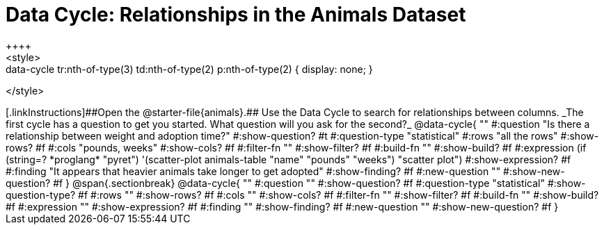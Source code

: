 = Data Cycle: Relationships in the Animals Dataset
++++
<style>
.data-cycle tr:nth-of-type(3) td:nth-of-type(2) p:nth-of-type(1),
.data-cycle tr:nth-of-type(3) td:nth-of-type(2) p:nth-of-type(2) { display: none; }
</style>
++++

[.linkInstructions]##Open the @starter-file{animals}.## Use the Data Cycle to search for relationships between columns. _The first cycle has a question to get you started. What question will you ask for the second?_

@data-cycle{ ""
  #:question "Is there a relationship between weight and adoption time?"
  #:show-question? #t
  #:question-type "statistical"
  #:rows "all the rows"
  #:show-rows? #f
  #:cols "pounds, weeks"
  #:show-cols? #f
  #:filter-fn ""
  #:show-filter? #f
  #:build-fn ""
  #:show-build? #f
  #:expression (if (string=? *proglang* "pyret") '(scatter-plot animals-table "name" "pounds" "weeks") "scatter plot")
  #:show-expression? #f
  #:finding "It appears that heavier animals take longer to get adopted"
  #:show-finding? #f
  #:new-question ""
  #:show-new-question? #f
}

@span{.sectionbreak}

@data-cycle{ ""
  #:question ""
  #:show-question? #f
  #:question-type "statistical"
  #:show-question-type? #f
  #:rows ""
  #:show-rows? #f
  #:cols ""
  #:show-cols? #f
  #:filter-fn ""
  #:show-filter? #f
  #:build-fn ""
  #:show-build? #f
  #:expression ""
  #:show-expression? #f
  #:finding ""
  #:show-finding? #f
  #:new-question ""
  #:show-new-question? #f
}
